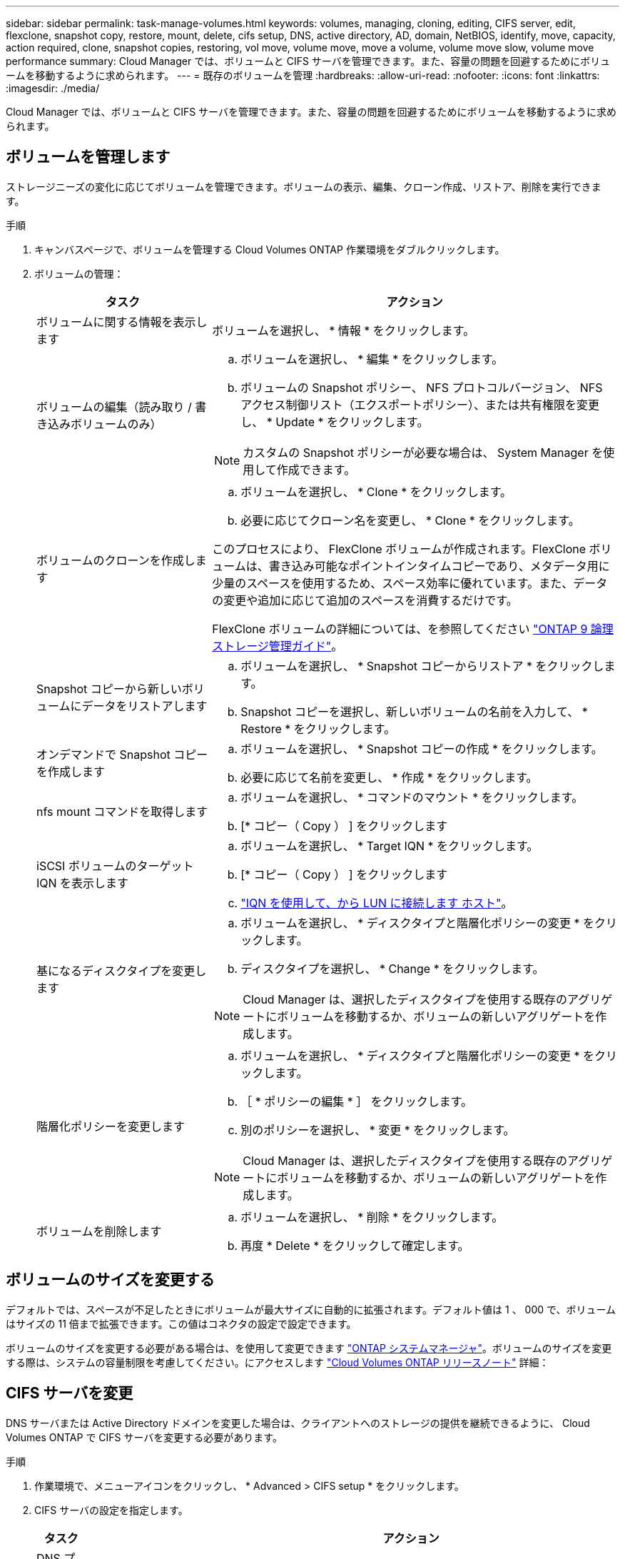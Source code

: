 ---
sidebar: sidebar 
permalink: task-manage-volumes.html 
keywords: volumes, managing, cloning, editing, CIFS server, edit, flexclone, snapshot copy, restore, mount, delete, cifs setup, DNS, active directory, AD, domain, NetBIOS, identify, move, capacity, action required, clone, snapshot copies, restoring, vol move, volume move, move a volume, volume move slow, volume move performance 
summary: Cloud Manager では、ボリュームと CIFS サーバを管理できます。また、容量の問題を回避するためにボリュームを移動するように求められます。 
---
= 既存のボリュームを管理
:hardbreaks:
:allow-uri-read: 
:nofooter: 
:icons: font
:linkattrs: 
:imagesdir: ./media/


[role="lead"]
Cloud Manager では、ボリュームと CIFS サーバを管理できます。また、容量の問題を回避するためにボリュームを移動するように求められます。



== ボリュームを管理します

ストレージニーズの変化に応じてボリュームを管理できます。ボリュームの表示、編集、クローン作成、リストア、削除を実行できます。

.手順
. キャンバスページで、ボリュームを管理する Cloud Volumes ONTAP 作業環境をダブルクリックします。
. ボリュームの管理：
+
[cols="30,70"]
|===
| タスク | アクション 


| ボリュームに関する情報を表示します | ボリュームを選択し、 * 情報 * をクリックします。 


| ボリュームの編集（読み取り / 書き込みボリュームのみ）  a| 
.. ボリュームを選択し、 * 編集 * をクリックします。
.. ボリュームの Snapshot ポリシー、 NFS プロトコルバージョン、 NFS アクセス制御リスト（エクスポートポリシー）、または共有権限を変更し、 * Update * をクリックします。



NOTE: カスタムの Snapshot ポリシーが必要な場合は、 System Manager を使用して作成できます。



| ボリュームのクローンを作成します  a| 
.. ボリュームを選択し、 * Clone * をクリックします。
.. 必要に応じてクローン名を変更し、 * Clone * をクリックします。


このプロセスにより、 FlexClone ボリュームが作成されます。FlexClone ボリュームは、書き込み可能なポイントインタイムコピーであり、メタデータ用に少量のスペースを使用するため、スペース効率に優れています。また、データの変更や追加に応じて追加のスペースを消費するだけです。

FlexClone ボリュームの詳細については、を参照してください http://docs.netapp.com/ontap-9/topic/com.netapp.doc.dot-cm-vsmg/home.html["ONTAP 9 論理ストレージ管理ガイド"^]。



| Snapshot コピーから新しいボリュームにデータをリストアします  a| 
.. ボリュームを選択し、 * Snapshot コピーからリストア * をクリックします。
.. Snapshot コピーを選択し、新しいボリュームの名前を入力して、 * Restore * をクリックします。




| オンデマンドで Snapshot コピーを作成します  a| 
.. ボリュームを選択し、 * Snapshot コピーの作成 * をクリックします。
.. 必要に応じて名前を変更し、 * 作成 * をクリックします。




| nfs mount コマンドを取得します  a| 
.. ボリュームを選択し、 * コマンドのマウント * をクリックします。
.. [* コピー（ Copy ） ] をクリックします




| iSCSI ボリュームのターゲット IQN を表示します  a| 
.. ボリュームを選択し、 * Target IQN * をクリックします。
.. [* コピー（ Copy ） ] をクリックします
.. link:task-connect-lun.html["IQN を使用して、から LUN に接続します ホスト"]。




| 基になるディスクタイプを変更します  a| 
.. ボリュームを選択し、 * ディスクタイプと階層化ポリシーの変更 * をクリックします。
.. ディスクタイプを選択し、 * Change * をクリックします。



NOTE: Cloud Manager は、選択したディスクタイプを使用する既存のアグリゲートにボリュームを移動するか、ボリュームの新しいアグリゲートを作成します。



| 階層化ポリシーを変更します  a| 
.. ボリュームを選択し、 * ディスクタイプと階層化ポリシーの変更 * をクリックします。
.. ［ * ポリシーの編集 * ］ をクリックします。
.. 別のポリシーを選択し、 * 変更 * をクリックします。



NOTE: Cloud Manager は、選択したディスクタイプを使用する既存のアグリゲートにボリュームを移動するか、ボリュームの新しいアグリゲートを作成します。



| ボリュームを削除します  a| 
.. ボリュームを選択し、 * 削除 * をクリックします。
.. 再度 * Delete * をクリックして確定します。


|===




== ボリュームのサイズを変更する

デフォルトでは、スペースが不足したときにボリュームが最大サイズに自動的に拡張されます。デフォルト値は 1 、 000 で、ボリュームはサイズの 11 倍まで拡張できます。この値はコネクタの設定で設定できます。

ボリュームのサイズを変更する必要がある場合は、を使用して変更できます https://docs.netapp.com/ontap-9/topic/com.netapp.doc.onc-sm-help-960/GUID-C04C2C72-FF1F-4240-A22D-BE20BB74A116.html["ONTAP システムマネージャ"^]。ボリュームのサイズを変更する際は、システムの容量制限を考慮してください。にアクセスします https://docs.netapp.com/us-en/cloud-volumes-ontap-relnotes/index.html["Cloud Volumes ONTAP リリースノート"^] 詳細：



== CIFS サーバを変更

DNS サーバまたは Active Directory ドメインを変更した場合は、クライアントへのストレージの提供を継続できるように、 Cloud Volumes ONTAP で CIFS サーバを変更する必要があります。

.手順
. 作業環境で、メニューアイコンをクリックし、 * Advanced > CIFS setup * をクリックします。
. CIFS サーバの設定を指定します。
+
[cols="30,70"]
|===
| タスク | アクション 


| DNS プライマリおよびセカンダリ IP アドレス | CIFS サーバの名前解決を提供する DNS サーバの IP アドレス。リストされた DNS サーバには、 CIFS サーバが参加するドメインの Active Directory LDAP サーバとドメインコントローラの検索に必要なサービスロケーションレコード（ SRV ）が含まれている必要があります。Google Managed Active Directory を設定している場合は、デフォルトで 169.254.169.254.169.254.169.254.169.254.169.254.169.254.169.254.169.254.169.254.169.254.169.254.169.254.169.254.x.x の IP アドレスを使用して AD にアクセスできます。 


| 参加する Active Directory ドメイン | CIFS サーバを参加させる Active Directory （ AD ）ドメインの FQDN 。 


| ドメインへの参加を許可されたクレデンシャル | AD ドメイン内の指定した組織単位（ OU ）にコンピュータを追加するための十分な権限を持つ Windows アカウントの名前とパスワード。 


| CIFS サーバの NetBIOS 名 | AD ドメイン内で一意の CIFS サーバ名。 


| 組織単位  a| 
CIFS サーバに関連付ける AD ドメイン内の組織単位。デフォルトは CN=Computers です。

** AWS Managed Microsoft AD を Cloud Volumes ONTAP の AD サーバとして設定するには、このフィールドに「 * OU=computers 、 OU=corp * 」と入力します。
** Azure AD ドメインサービスを Cloud Volumes ONTAP の AD サーバとして設定するには、このフィールドに「 * OU=AADDC computers * 」または「 * OU=AADDC Users * 」と入力します。https://docs.microsoft.com/en-us/azure/active-directory-domain-services/create-ou["Azure のドキュメント：「 Create an Organizational Unit （ OU ；組織単位） in an Azure AD Domain Services managed domain"^]
** Google Managed Microsoft AD を Cloud Volumes ONTAP の AD サーバとして設定するには、このフィールドに「 * OU=computers 、 OU=Cloud 」と入力します。https://cloud.google.com/managed-microsoft-ad/docs/manage-active-directory-objects#organizational_units["Google Cloud ドキュメント：「 Organizational Units in Google Managed Microsoft AD"^]




| DNS ドメイン | Cloud Volumes ONTAP Storage Virtual Machine （ SVM ）の DNS ドメイン。ほとんどの場合、ドメインは AD ドメインと同じです。 
|===
. [ 保存（ Save ） ] をクリックします。


Cloud Volumes ONTAP は CIFS サーバを変更して更新します。



== ボリュームを移動する

容量利用率やパフォーマンスの向上、およびサービスレベル契約を満たすためにボリュームを移動する。

System Manager でボリュームを移動するには、ボリュームとデスティネーションアグリゲートを選択してボリューム移動処理を開始し、必要に応じてボリューム移動ジョブを監視します。System Manager を使用すると、ボリューム移動処理が自動的に完了します。

.手順
. System Manager または CLI を使用して、ボリュームをアグリゲートに移動します。
+
ほとんどの場合、 System Manager を使用してボリュームを移動できます。

+
手順については、を参照してください http://docs.netapp.com/ontap-9/topic/com.netapp.doc.exp-vol-move/home.html["ONTAP 9 ボリューム移動エクスプレスガイド"^]。





== Cloud Manager に「 Action Required 」メッセージが表示されたら、ボリュームを移動します

容量の問題を回避するためにボリュームの移動が必要であることを通知する「 Action Required 」メッセージが Cloud Manager に表示されることがありますが、問題の修正は手動で行う必要があります。この場合は、問題の解決方法を特定してから、 1 つ以上のボリュームを移動する必要があります。


TIP: アグリゲートの使用容量が 90% に達すると、 Cloud Manager に「 Action Required 」メッセージが表示され、データ階層化が有効になっている場合は、アグリゲートの使用容量が 80% に達するとメッセージが表示されます。デフォルトでは、 10% の空きスペースがデータ階層化用に予約されています。 link:task-tiering.html#changing-the-free-space-ratio-for-data-tiering["データ階層化のための空きスペース率について詳しくは、こちらをご覧ください"]。

.手順
. <<Identify how to correct capacity issues,問題を解決する方法を認識する。>>。
. 分析に基づいて、容量の問題を回避するためにボリュームを移動します。
+
** <<Move volumes to another system to avoid capacity issues,ボリュームを別のシステムに移動します。>>。
** <<Move volumes to another aggregate to avoid capacity issues,ボリュームを同じシステム上の別のアグリゲートに移動します。>>。






=== 容量の問題を解決する方法を特定する

容量の問題を回避するためにボリュームの移動が必要で、 Cloud Manager から推奨される処理が提示されない場合、移動が必要なボリュームと、そのボリュームを同じシステムの別のアグリゲートまたは別のシステムのどちらに移動すべきかを特定する必要があります。

.手順
. Action Required メッセージの詳細情報を表示して、容量制限に達したアグリゲートを特定します。
+
たとえば、アグリゲート aggr1 の容量が上限に達したとします。

. アグリゲートから移動する 1 つ以上のボリュームを指定します。
+
.. 作業環境で、メニューアイコンをクリックし、 * 詳細設定 > 高度な割り当て * をクリックします。
.. アグリゲートを選択し、 * Info * をクリックします。
.. ボリュームのリストを展開します。
+
image:screenshot_aggr_volumes.gif["スクリーンショット：アグリゲート内のボリュームのリストがアグリゲート情報ダイアログボックスに表示されます。"]

.. 各ボリュームのサイズを確認し、アグリゲートから移動するボリュームを 1 つ以上選択します。
+
将来的に容量の問題が発生しないように、アグリゲート内の空きスペースに十分な大きさのボリュームを選択する必要があります。



. システムがディスク制限に達していない場合は、ボリュームを同じシステム上の既存のアグリゲートまたは新しいアグリゲートに移動する必要があります。
+
詳細については、を参照してください link:task-manage-volumes.html#moving-volumes-to-another-aggregate-to-avoid-capacity-issues["ボリュームを別のアグリゲートに移動して、容量の問題を回避します"]。

. システムがディスクの上限に達した場合は、次のいずれかを実行します。
+
.. 未使用のボリュームを削除します。
.. ボリュームを再配置して、アグリゲートの空きスペースを確保します。
+
詳細については、を参照してください link:task-manage-volumes.html#moving-volumes-to-another-aggregate-to-avoid-capacity-issues["ボリュームを別のアグリゲートに移動して、容量の問題を回避します"]。

.. スペースがある別のシステムに 2 つ以上のボリュームを移動します。
+
詳細については、を参照してください link:task-manage-volumes.html#moving-volumes-to-another-system-to-avoid-capacity-issues["容量の問題を回避するためにボリュームを別のシステムに移動する"]。







=== 容量の問題を回避するためにボリュームを別のシステムに移動します

1 つ以上のボリュームを別の Cloud Volumes ONTAP システムに移動して、容量の問題を回避できます。システムがディスクの上限に達した場合は、この操作が必要になることがあります。

このタスクの手順に従って、次のアクションが必要なメッセージを修正できます。

 Moving a volume is necessary to avoid capacity issues; however, Cloud Manager cannot perform this action for you because the system has reached the disk limit.
.手順
. 使用可能な容量を持つ Cloud Volumes ONTAP システムを特定するか、新しいシステムを導入します。
. ソースの作業環境をターゲットの作業環境にドラッグアンドドロップして、ボリュームの 1 回限りのデータレプリケーションを実行します。
+
詳細については、を参照してください https://docs.netapp.com/us-en/cloud-manager-replication/task-replicating-data.html["システム間でのデータのレプリケーション"^]。

. [Replication Status] ページに移動し、 SnapMirror 関係を解除して、レプリケートされたボリュームをデータ保護ボリュームから読み取り / 書き込みボリュームに変換します。
+
詳細については、を参照してください https://docs.netapp.com/us-en/cloud-manager-replication/task-replicating-data.html#managing-data-replication-schedules-and-relationships["データレプリケーションのスケジュールと関係の管理"^]。

. データアクセス用にボリュームを設定します。
+
データアクセス用のデスティネーションボリュームの設定については、を参照してください http://docs.netapp.com/ontap-9/topic/com.netapp.doc.exp-sm-ic-fr/home.html["ONTAP 9 ボリュームディザスタリカバリエクスプレスガイド"^]。

. 元のボリュームを削除します。
+
詳細については、を参照してください link:task-manage-volumes.html#manage-volumes["ボリュームを管理します"]。





=== 容量の問題を回避するためにボリュームを別のアグリゲートに移動します

1 つ以上のボリュームを別のアグリゲートに移動して、容量の問題を回避できます。

このタスクの手順に従って、次のアクションが必要なメッセージを修正できます。

 Moving two or more volumes is necessary to avoid capacity issues; however, Cloud Manager cannot perform this action for you.
.手順
. 既存のアグリゲートに、移動する必要があるボリュームの使用可能な容量があるかどうかを確認します。
+
.. 作業環境で、メニューアイコンをクリックし、 * 詳細設定 > 高度な割り当て * をクリックします。
.. 各アグリゲートを選択し、 * Info * をクリックして、使用可能な容量（アグリゲート容量から使用済みアグリゲート容量を引いた容量）を確認します。
+
image:screenshot_aggr_capacity.gif["スクリーンショット：アグリゲート情報ダイアログボックスで使用可能な合計アグリゲート容量と使用済みアグリゲート容量を表示します。"]



. 必要に応じて、既存のアグリゲートにディスクを追加します。
+
.. アグリゲートを選択し、 * ディスクの追加 * をクリックします。
.. 追加するディスクの数を選択し、 * 追加 * をクリックします。


. 使用可能な容量を持つアグリゲートがない場合は、新しいアグリゲートを作成します。
+
詳細については、を参照してください link:task-create-aggregates.html["アグリゲートの作成"]。

. System Manager または CLI を使用して、ボリュームをアグリゲートに移動します。
. ほとんどの場合、 System Manager を使用してボリュームを移動できます。
+
手順については、を参照してください http://docs.netapp.com/ontap-9/topic/com.netapp.doc.exp-vol-move/home.html["ONTAP 9 ボリューム移動エクスプレスガイド"^]。





== ボリューム移動の実行に時間がかかる場合がある理由

Cloud Volumes ONTAP で次のいずれかの条件に該当する場合、ボリュームの移動に予想よりも時間がかかることがあります。

* ボリュームがクローンである。
* ボリュームがクローンの親です。
* ソースアグリゲートまたはデスティネーションアグリゲートには、スループットが最適化された HDD （ st1 ）が 1 本含まれています。
* Cloud Volumes ONTAP システムが AWS にあり、 1 つのアグリゲートがオブジェクトに古い命名規則を使用します。両方のアグリゲートで同じ名前形式を使用する必要があります。
+
9.4 リリース以前のアグリゲートでデータの階層化が有効になっている場合は、古い命名規則が使用されます。

* 暗号化設定がソースアグリゲートとデスティネーションアグリゲートで一致しないか、キーの変更を実行中です。
* 階層化ポリシーを変更するためにボリューム移動で -tiering-policy _ オプションが指定されています。
* ボリューム移動で、 generate-destination-key_option が指定されました。

